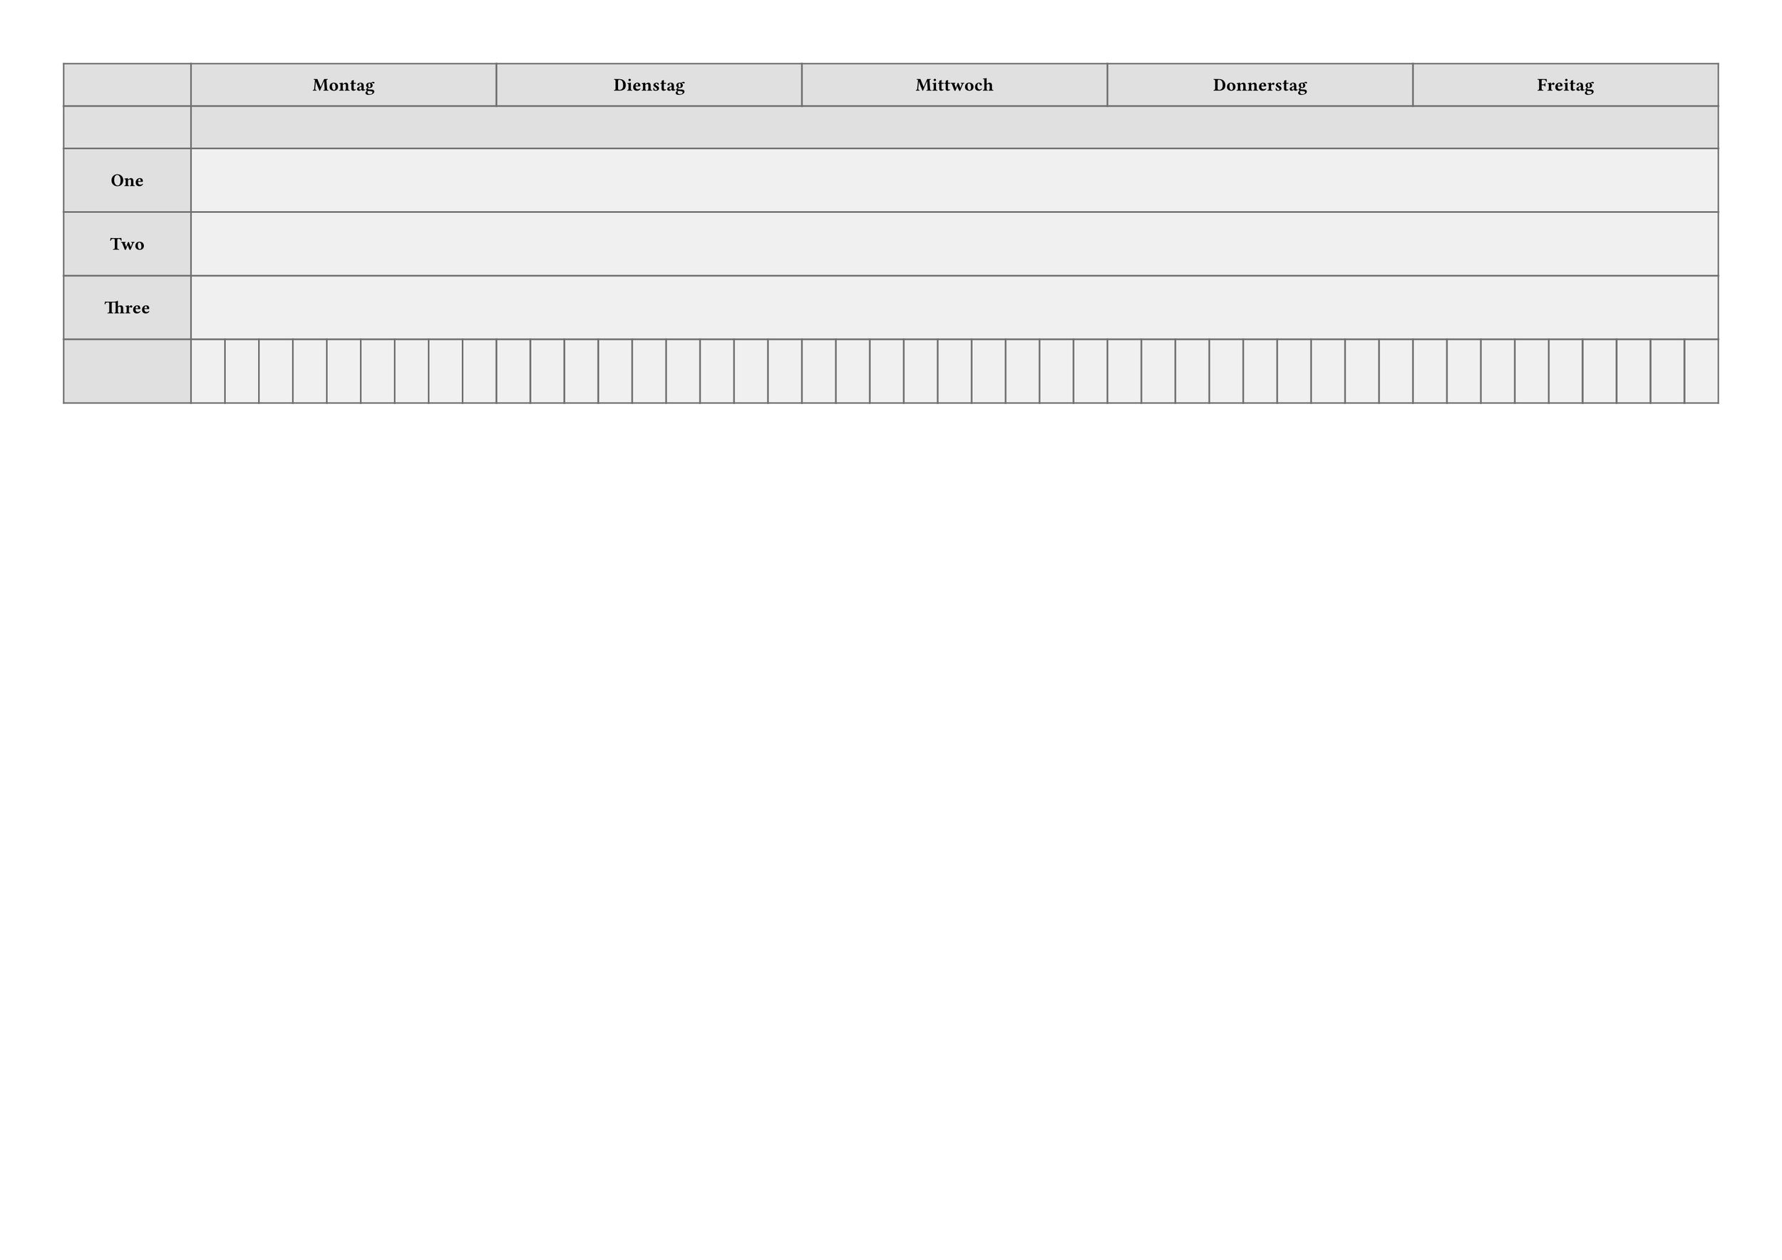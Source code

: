 #let PAGE_HEIGHT = 297mm
#let PAGE_WIDTH = 420mm
#let PAGE_BORDER = (top:15mm, bottom: 12mm, left: 15mm, right: 15mm)
#set page(height: PAGE_HEIGHT, width: PAGE_WIDTH,
//  numbering: "1",
  margin: PAGE_BORDER,
)
#let CELL_BORDER = 1pt
#let BIG_SIZE = 16pt
#let NORMAL_SIZE = 14pt
#let PLAIN_SIZE = 12pt
#let SMALL_SIZE = 10pt

#let FRAME_COLOUR = "#707070"
#let BREAK_COLOUR = "#e0e0e0"
#let EMPTY_COLOUR = "#f0f0f0"

#let TITLE_HEIGHT = 20mm
#let PLAN_AREA_HEIGHT = (PAGE_HEIGHT - PAGE_BORDER.top
    - PAGE_BORDER.bottom - TITLE_HEIGHT)
#let PLAN_AREA_WIDTH = (PAGE_WIDTH - PAGE_BORDER.left
    - PAGE_BORDER.right)

//#PLAN_AREA_WIDTH x #PLAN_AREA_HEIGHT

#let DAYS = ("Mo", "Di", "Mi", "Do", "Fr")
#let HOURS = ("HU 1", "HU 2",
    "FS 1", "FS 2", "FS 3", "FS 4", "FS 5", "FS 6", "FS 7")

#let H_HEADER_HEIGHT1 = 10mm
#let H_HEADER_HEIGHT2 = 10mm
#let H_HEADER_HEIGHT = H_HEADER_HEIGHT1 + H_HEADER_HEIGHT2
#let V_HEADER_WIDTH = 30mm
#let ROW_HEIGHT = 15mm

// Collect headers and y-coordinates for the rows.
#let ROWS = ("Room 1", "Room2", "Room 3", "Room 4")
#let trows = (H_HEADER_HEIGHT1, H_HEADER_HEIGHT2) + (ROW_HEIGHT,)*ROWS.len()
//#trows

// Build the vertical lines
#let vlines = (V_HEADER_WIDTH,)
#let pcols = DAYS.len()*HOURS.len()
#let colwidth = (PLAN_AREA_WIDTH - V_HEADER_WIDTH) / pcols
#let tcolumns = (V_HEADER_WIDTH,) + (colwidth,)*pcols
//#tcolumns


//#let ch = ([],) + DAYS
//#for h in ptime {
//    ch += (h,) + ([],) * DAYS.len()
//}

#show table.cell: it => {
  if it.y < 2 {
    set text(size: PLAIN_SIZE, weight: "bold")
    align(center + horizon, it.body.at("text", default: ""))
  } else if it.x == 0 {
    set text(size: PLAIN_SIZE, weight: "bold")
    align(center + horizon, it.body.at("text", default: ""))
  } else {
    it
  }
}

// On lines with two text items:
// If one is smaller than 25% of the space, leave this and shrink the
// other to 90% of the reamining space. Otherwise shrink both.
#let fit2inspace(width, text1, text2) = {
    let t1 = text(size: SMALL_SIZE, text1)
    let t2 = text(size: SMALL_SIZE, text2)
    let w4 = width / 4
    context {
        let s1 = measure(t1)
        let s2 = measure(t2)
        if (s1.width + s2.width) > width * 0.9 {
            if s1.width < w4 {
                // shrink only text2
                let w2 = width - s1.width
                let scl = (w2 * 0.9) / s2.width
                box(width: width, inset: 2pt,
                    t1
                    + h(1fr)
                    + text(size: scl * SMALL_SIZE, text2)
                )
            } else if s2.width < w4 {
                // shrink only text1
                let w2 = width - s2.width
                let scl = (w2 * 0.9) / s1.width
                box(width: width, inset: 2pt,
                    text(size: scl * SMALL_SIZE, text1)
                    + h(1fr)
                    + t2
                )
            } else {
                // shrink both
                let scl = (width * 0.9) / (s1.width + s2.width)
                box(width: width, inset: 2pt,
                    text(size: scl * SMALL_SIZE, text1)
                    + h(1fr)
                    + text(size: scl * SMALL_SIZE, text2)
                )
            }
        } else {
            box(width: width, inset: 2pt, t1 + h(1fr) + t2)
        }
    }
}

#let fitinspace(width, textc) = {
    let t = text(size: NORMAL_SIZE, weight: "bold", textc)
    context {
        let s = measure(t)
        if s.width > width * 0.9 {
            let scl = (width * 0.9 / s.width)
            let ts = text(size: scl * NORMAL_SIZE, weight: "bold", textc)
            box(width: width, h(1fr) + ts + h(1fr))
        } else {
            box(width: width, h(1fr) + t + h(1fr))
        }
    }
}

#let cell_inset = CELL_BORDER
#let cell_width = colwidth - cell_inset * 2

#let ttxcell(
    row: 0,
    day: 0,
    hour: 0,
    duration: 1,
    offset: 0,
    fraction: 1,
    total: 1,
    centre: "",
    tl: "",
    tr: "",
    bl: "",
    br: "",
) = {
    let x0 = (day * HOURS.len() + hour) * colwidth + V_HEADER_WIDTH
    let y0 = row * ROW_HEIGHT + H_HEADER_HEIGHT
    let x1 = x0 + colwidth * duration
    let wfrac = cell_width * fraction / total
    let xshift = cell_width * offset / total
    // Shrink excessively large components.
    let b = box(
        fill: luma(100%),
        stroke: CELL_BORDER,
        inset: 0pt,
        height: y1 - y0 - CELL_BORDER*2,
        width: wfrac,
    )[
        #fit2inspace(wfrac, tl, tr)
        #v(1fr)
        #fitinspace(wfrac, centre)
        #v(1fr)
        #fit2inspace(wfrac, bl, br)
    ]
    place(top + left,
        dx: x0 + CELL_BORDER + xshift,
        dy: y0 + CELL_BORDER,
        b
    )
}

#let dheader = []
#let pheader = []

#table(
    columns: tcolumns,
    rows: trows,
    gutter: 0pt,
    stroke: rgb(FRAME_COLOUR),
    inset: 0pt,
    fill: (x, y) =>
        if y > 1 and x > 0 {
            rgb(EMPTY_COLOUR)
        } else {
            rgb(BREAK_COLOUR)
        },
//  align: center + horizon,
    table.header(
        [],
        table.cell(colspan: HOURS.len(), [Montag]),
        table.cell(colspan: HOURS.len(), [Dienstag]),
        table.cell(colspan: HOURS.len(), [Mittwoch]),
        table.cell(colspan: HOURS.len(), [Donnerstag]),
        table.cell(colspan: HOURS.len(), [Freitag]),
        [], table.cell(colspan: pcols, []),
    ),
    [One], table.cell(colspan: pcols, []),
    [Two], table.cell(colspan: pcols, []),
    [Three], table.cell(colspan: pcols, []),
)

/*
#show heading: it => text(weight: "bold", size: BIG_SIZE,
    bottom-edge: "descender",
    pad(left: 5mm, it))
*/
/*
#let xdata = json(sys.inputs.ifile)

#let page = 0
#for (k, kdata) in xdata.Pages [
    #{
        if page != 0 {
            pagebreak()
        }
        page += 1
    }

    = #k

    #box([
        #tbody
        #for kd in kdata {
            ttcell(..kd)
        }
    ])
]
*/
